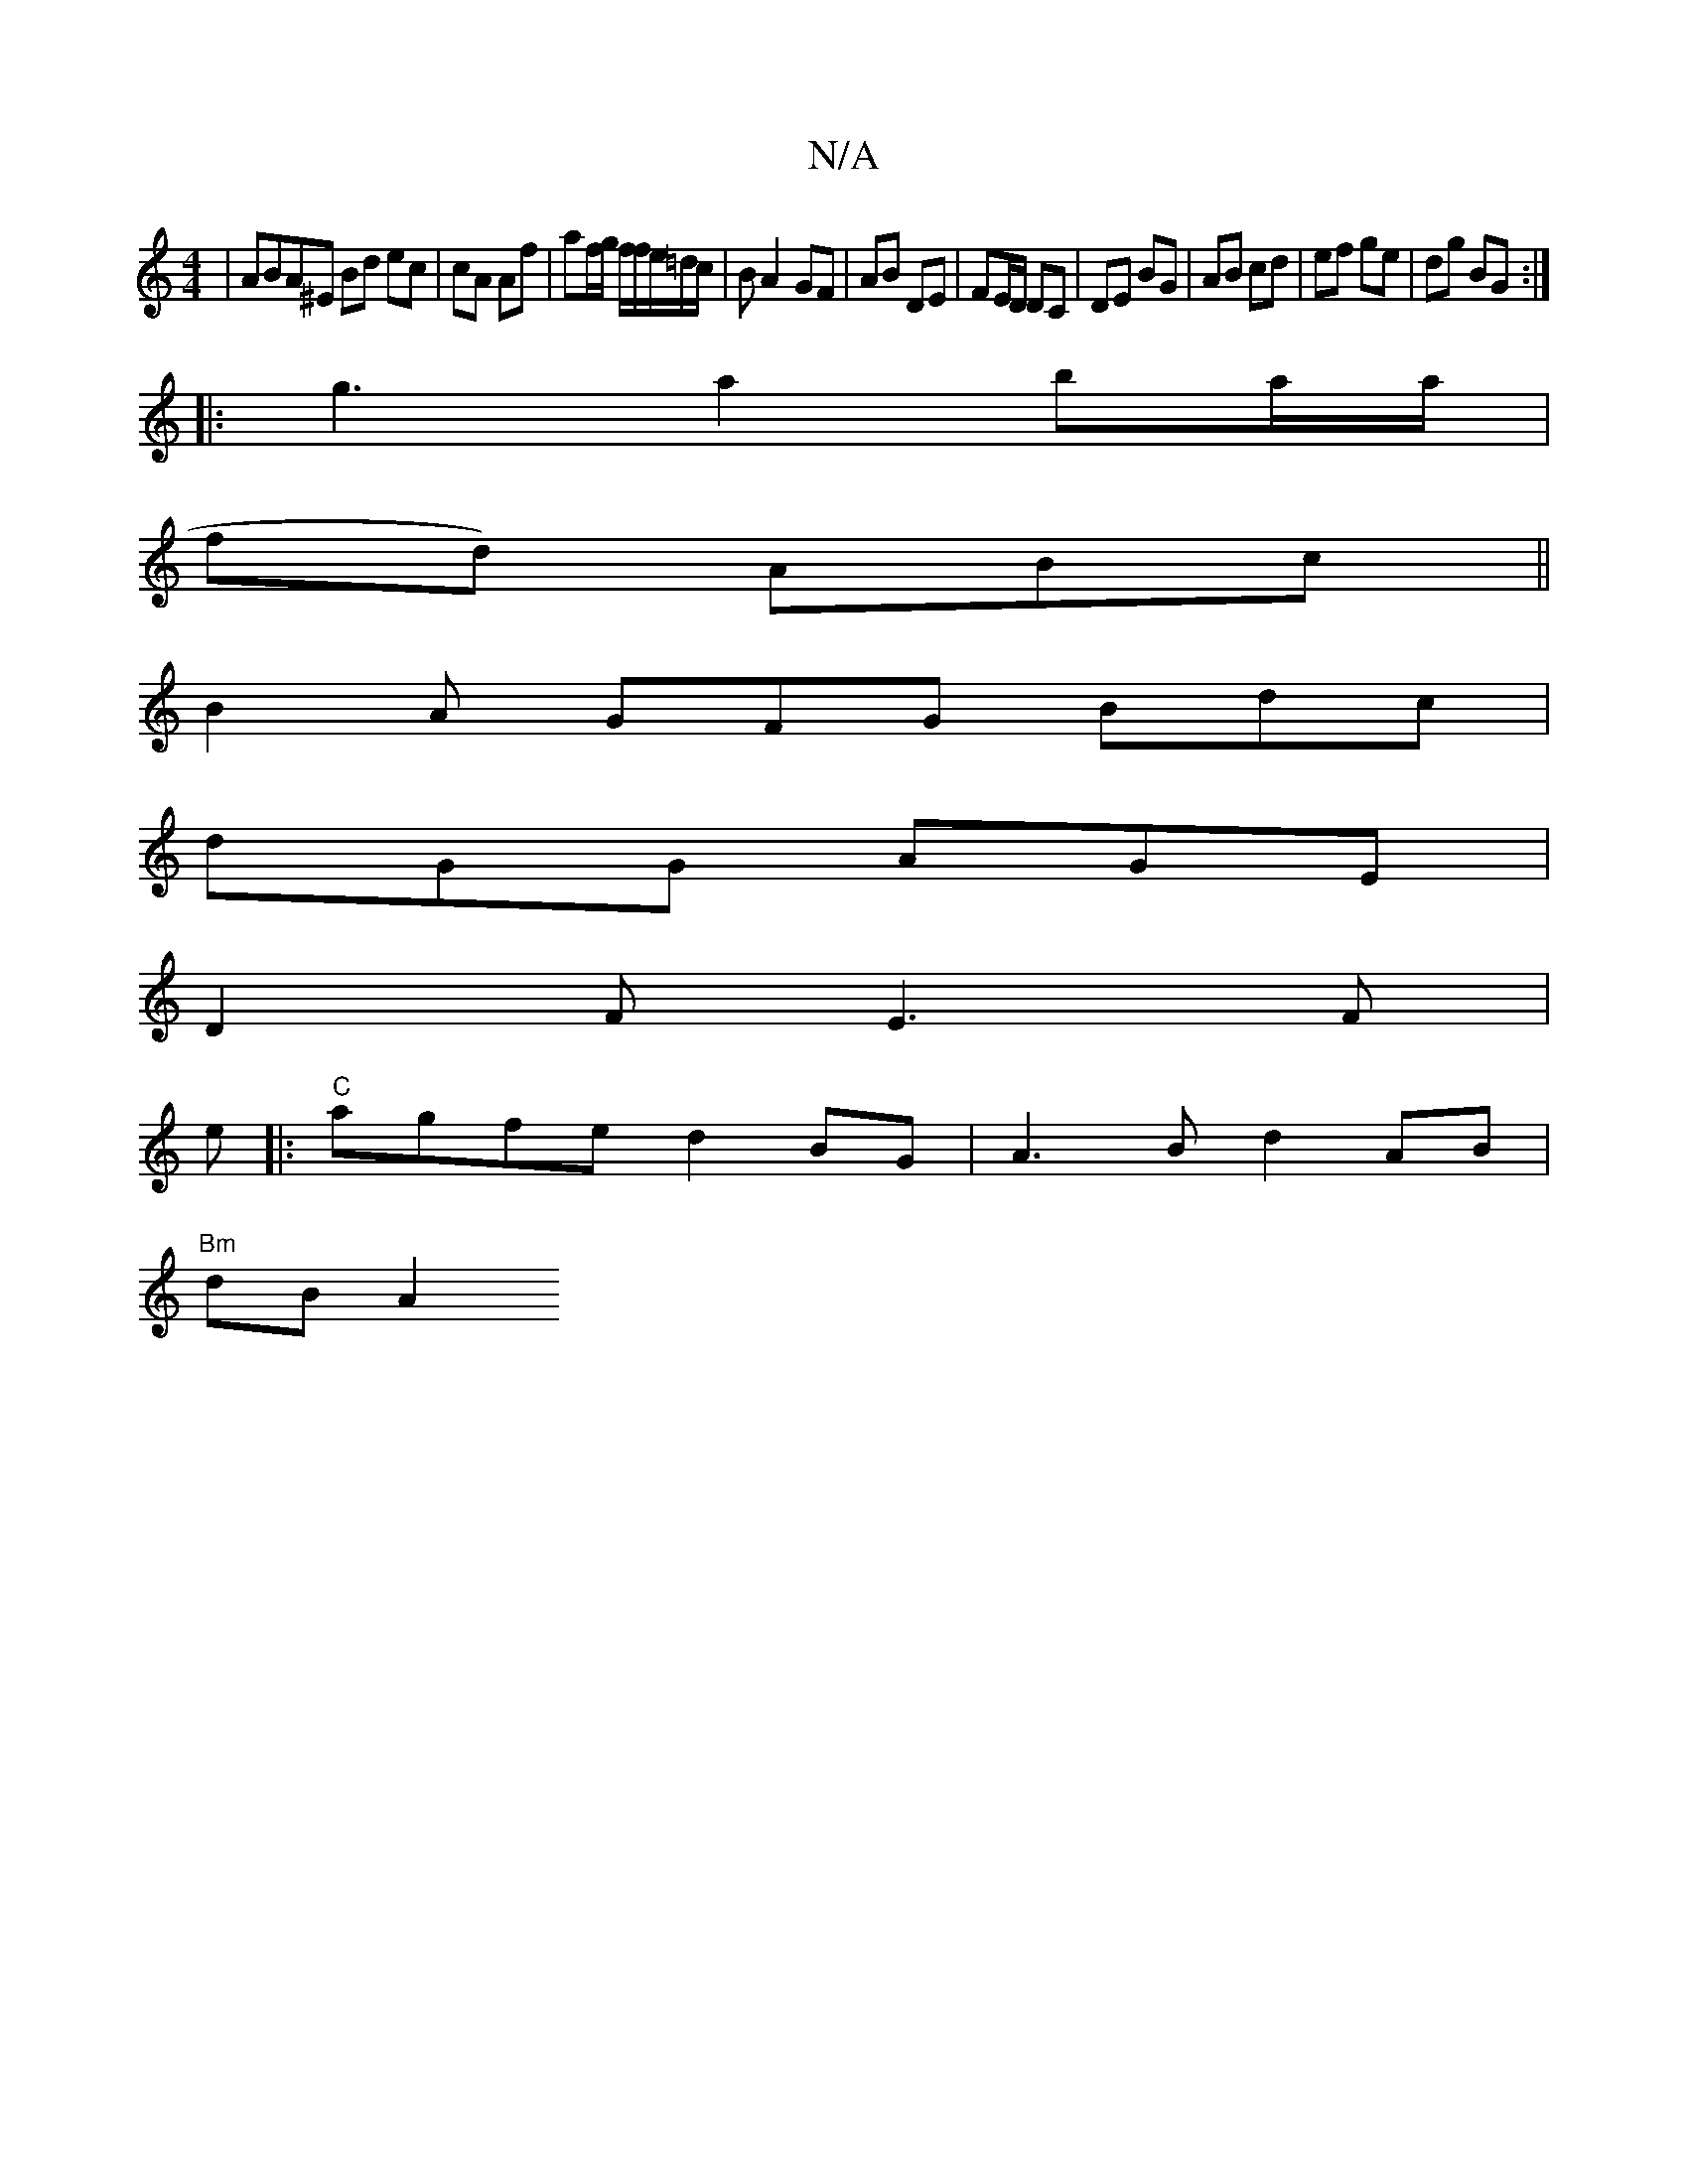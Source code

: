 X:1
T:N/A
M:4/4
R:N/A
K:Cmajor
 | ABA^E Bd ec | cA Af | af/g/ f/f/e/=d/c/ | BA2 GF | AB DE | FE/D/ DC | DE BG |AB cd | ef ge |dg BG :|
|:g3 a2 ba/a/|
fd) ABc||
B2A GFG Bdc|
dGG AGE|
D2F E3 F|
D:|
e|: "C"agfe d2BG|A3B d2AB|
"Bm"dBA2